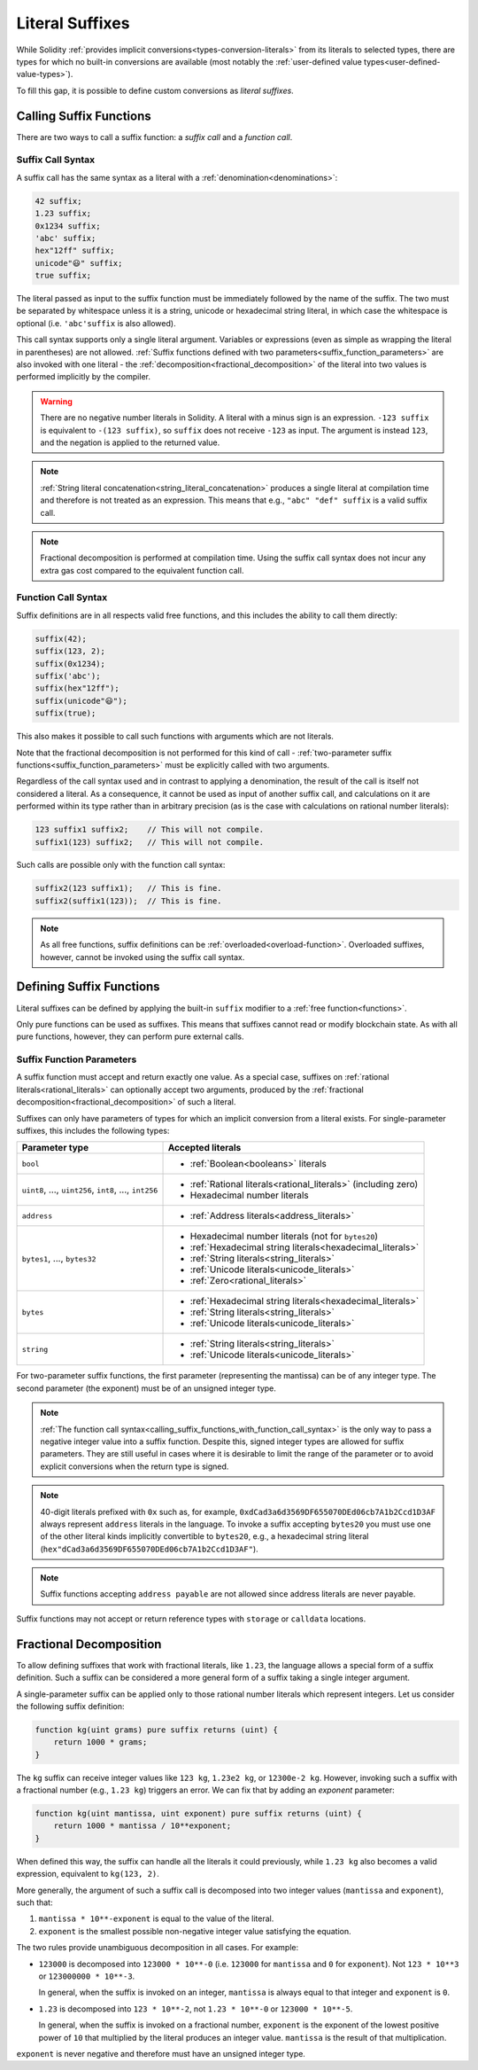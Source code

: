 .. index:: ! literal suffix
.. _literal_suffixes:

Literal Suffixes
================

While Solidity :ref:`provides implicit conversions<types-conversion-literals>` from its literals to selected types,
there are types for which no built-in conversions are available (most notably the
:ref:`user-defined value types<user-defined-value-types>`).

To fill this gap, it is possible to define custom conversions as *literal suffixes*.

.. code-block:: solidity
    :force:

    // SPDX-License-Identifier: GPL-3.0
    pragma solidity ^0.8.21;

    type Coin is uint;
    using {add as +, eq as ==} for Coin global;

    function add(Coin a, Coin b) pure returns (Coin) {
        return Coin.wrap(Coin.unwrap(a) + Coin.unwrap(b));
    }

    function eq(Coin a, Coin b) pure returns (bool) {
        return Coin.unwrap(a) == Coin.unwrap(b);
    }

    function c(uint mantissa, uint exponent) pure suffix returns (Coin) {
        return Coin.wrap(mantissa * 10**6 / 10**exponent);
    }

    function uc(uint microValue) pure suffix returns (Coin) {
        return Coin.wrap(microValue);
    }

    contract CoinSeller {
        mapping(address => Coin) balances;

        function buy() public payable {
            require(msg.value == 1 ether);
            assert(1.5 c == 1_500_000 uc);
            balances[msg.sender] = balances[msg.sender] + 1.5 c;
        }
    }

.. index:: function;call
.. _calling_suffix_functions:

Calling Suffix Functions
------------------------

There are two ways to call a suffix function: a *suffix call* and a *function call*.

.. index:: ! literal suffix; suffix call syntax

Suffix Call Syntax
^^^^^^^^^^^^^^^^^^

A suffix call has the same syntax as a literal with a :ref:`denomination<denominations>`:

.. code-block:: solidity

    42 suffix;
    1.23 suffix;
    0x1234 suffix;
    'abc' suffix;
    hex"12ff" suffix;
    unicode"😃" suffix;
    true suffix;

The literal passed as input to the suffix function must be immediately followed by the name of the suffix.
The two must be separated by whitespace unless it is a string, unicode or hexadecimal string literal,
in which case the whitespace is optional (i.e. ``'abc'suffix`` is also allowed).

This call syntax supports only a single literal argument.
Variables or expressions (even as simple as wrapping the literal in parentheses) are not allowed.
:ref:`Suffix functions defined with two parameters<suffix_function_parameters>` are also invoked with
one literal - the :ref:`decomposition<fractional_decomposition>` of the literal into two values is
performed implicitly by the compiler.

.. warning::
    There are no negative number literals in Solidity.
    A literal with a minus sign is an expression.
    ``-123 suffix`` is equivalent to ``-(123 suffix)``, so ``suffix`` does not receive ``-123`` as input.
    The argument is instead ``123``, and the negation is applied to the returned value.

.. note::
    :ref:`String literal concatenation<string_literal_concatenation>` produces a single literal at
    compilation time and therefore is not treated as an expression.
    This means that e.g., ``"abc" "def" suffix`` is a valid suffix call.

.. note::
    Fractional decomposition is performed at compilation time.
    Using the suffix call syntax does not incur any extra gas cost compared to the equivalent
    function call.

.. index:: ! literal suffix; function call syntax, overload
.. _calling_suffix_functions_with_function_call_syntax:

Function Call Syntax
^^^^^^^^^^^^^^^^^^^^

Suffix definitions are in all respects valid free functions, and this includes the ability to call
them directly:

.. code-block:: solidity

    suffix(42);
    suffix(123, 2);
    suffix(0x1234);
    suffix('abc');
    suffix(hex"12ff");
    suffix(unicode"😃");
    suffix(true);

This also makes it possible to call such functions with arguments which are not literals.

Note that the fractional decomposition is not performed for this kind of call -
:ref:`two-parameter suffix functions<suffix_function_parameters>` must be explicitly called with
two arguments.

Regardless of the call syntax used and in contrast to applying a denomination, the result of the
call is itself not considered a literal.
As a consequence, it cannot be used as input of another suffix call, and calculations on it are performed
within its type rather than in arbitrary precision (as is the case with calculations on rational number
literals):

.. code-block:: solidity

    123 suffix1 suffix2;    // This will not compile.
    suffix1(123) suffix2;   // This will not compile.

Such calls are possible only with the function call syntax:

.. code-block:: solidity

    suffix2(123 suffix1);   // This is fine.
    suffix2(suffix1(123));  // This is fine.

.. note::
    As all free functions, suffix definitions can be :ref:`overloaded<overload-function>`.
    Overloaded suffixes, however, cannot be invoked using the suffix call syntax.

.. index:: ! literal suffix;definition, function;free

Defining Suffix Functions
-------------------------

Literal suffixes can be defined by applying the built-in ``suffix`` modifier to a :ref:`free function<functions>`.

Only pure functions can be used as suffixes.
This means that suffixes cannot read or modify blockchain state.
As with all pure functions, however, they can perform pure external calls.

.. index:: literal;address
.. _suffix_function_parameters:

Suffix Function Parameters
^^^^^^^^^^^^^^^^^^^^^^^^^^

A suffix function must accept and return exactly one value.
As a special case, suffixes on :ref:`rational literals<rational_literals>` can optionally accept two arguments,
produced by the :ref:`fractional decomposition<fractional_decomposition>` of such a literal.

Suffixes can only have parameters of types for which an implicit conversion from a literal exists.
For single-parameter suffixes, this includes the following types:

+-------------------------------------------------------------+----------------------------------------------------------------+
| Parameter type                                              | Accepted literals                                              |
+=============================================================+================================================================+
| ``bool``                                                    | - :ref:`Boolean<booleans>` literals                            |
+-------------------------------------------------------------+----------------------------------------------------------------+
| ``uint8``, ..., ``uint256``, ``int8``, ..., ``int256``      | - :ref:`Rational literals<rational_literals>` (including zero) |
|                                                             | - Hexadecimal number literals                                  |
+-------------------------------------------------------------+----------------------------------------------------------------+
| ``address``                                                 | - :ref:`Address literals<address_literals>`                    |
+-------------------------------------------------------------+----------------------------------------------------------------+
| ``bytes1``, ..., ``bytes32``                                | - Hexadecimal number literals (not for ``bytes20``)            |
|                                                             | - :ref:`Hexadecimal string literals<hexadecimal_literals>`     |
|                                                             | - :ref:`String literals<string_literals>`                      |
|                                                             | - :ref:`Unicode literals<unicode_literals>`                    |
|                                                             | - :ref:`Zero<rational_literals>`                               |
+-------------------------------------------------------------+----------------------------------------------------------------+
| ``bytes``                                                   | - :ref:`Hexadecimal string literals<hexadecimal_literals>`     |
|                                                             | - :ref:`String literals<string_literals>`                      |
|                                                             | - :ref:`Unicode literals<unicode_literals>`                    |
+-------------------------------------------------------------+----------------------------------------------------------------+
| ``string``                                                  | - :ref:`String literals<string_literals>`                      |
|                                                             | - :ref:`Unicode literals<unicode_literals>`                    |
+-------------------------------------------------------------+----------------------------------------------------------------+

For two-parameter suffix functions, the first parameter (representing the mantissa) can be of any integer type.
The second parameter (the exponent) must be of an unsigned integer type.

.. note::
    :ref:`The function call syntax<calling_suffix_functions_with_function_call_syntax>` is the only
    way to pass a negative integer value into a suffix function.
    Despite this, signed integer types are allowed for suffix parameters.
    They are still useful in cases where it is desirable to limit the range of the parameter or to
    avoid explicit conversions when the return type is signed.

.. note::
    40-digit literals prefixed with ``0x`` such as, for example, ``0xdCad3a6d3569DF655070DEd06cb7A1b2Ccd1D3AF``
    always represent ``address`` literals in the language.
    To invoke a suffix accepting ``bytes20`` you must use one of the other literal kinds implicitly
    convertible to ``bytes20``, e.g., a hexadecimal string literal
    (``hex"dCad3a6d3569DF655070DEd06cb7A1b2Ccd1D3AF"``).

.. note::
    Suffix functions accepting ``address payable`` are not allowed since address literals are never payable.

Suffix functions may not accept or return reference types with ``storage`` or ``calldata`` locations.

.. index:: ! fractional decomposition
.. _fractional_decomposition:

Fractional Decomposition
------------------------

To allow defining suffixes that work with fractional literals, like ``1.23``, the language allows
a special form of a suffix definition.
Such a suffix can be considered a more general form of a suffix taking a single integer argument.

A single-parameter suffix can be applied only to those rational number literals which represent
integers.
Let us consider the following suffix definition:

.. code-block:: solidity

    function kg(uint grams) pure suffix returns (uint) {
        return 1000 * grams;
    }

The ``kg`` suffix can receive integer values like ``123 kg``, ``1.23e2 kg``, or ``12300e-2 kg``.
However, invoking such a suffix with a fractional number (e.g., ``1.23 kg``) triggers an error.
We can fix that by adding an *exponent* parameter:

.. code-block:: solidity

    function kg(uint mantissa, uint exponent) pure suffix returns (uint) {
        return 1000 * mantissa / 10**exponent;
    }

When defined this way, the suffix can handle all the literals it could previously, while ``1.23 kg``
also becomes a valid expression, equivalent to ``kg(123, 2)``.

More generally, the argument of such a suffix call is decomposed into two integer values (``mantissa``
and ``exponent``), such that:

#. ``mantissa * 10**-exponent`` is equal to the value of the literal.
#. ``exponent`` is the smallest possible non-negative integer value satisfying the equation.

The two rules provide unambiguous decomposition in all cases.
For example:

- ``123000`` is decomposed into ``123000 * 10**-0`` (i.e. ``123000`` for ``mantissa`` and ``0`` for ``exponent``).
  Not ``123 * 10**3`` or ``123000000 * 10**-3``.

  In general, when the suffix is invoked on an integer, ``mantissa`` is always equal to that integer
  and ``exponent`` is ``0``.
- ``1.23`` is decomposed into ``123 * 10**-2``, not ``1.23 * 10**-0`` or ``123000 * 10**-5``.

  In general, when the suffix is invoked on a fractional number, ``exponent`` is the exponent of the
  lowest positive power of ``10`` that multiplied by the literal produces an integer value.
  ``mantissa`` is the result of that multiplication.

``exponent`` is never negative and therefore must have an unsigned integer type.
